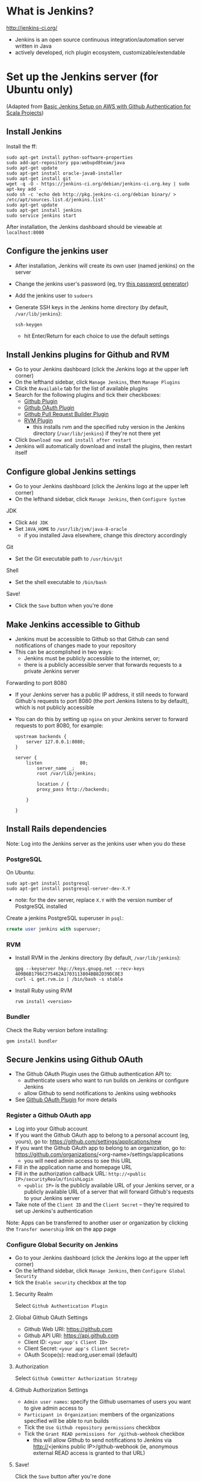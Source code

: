 * What is Jenkins?
http://jenkins-ci.org/

- Jenkins is an open source continuous integration/automation server written in Java
- actively developed, rich plugin ecosystem, customizable/extendable

* Set up the Jenkins server (for Ubuntu only)
(Adapted from [[http://geeks.aretotally.in/basic-jenkins-setup-on-aws-with-github-authentication-for-scala-projects/][Basic Jenkins Setup on AWS with Github Authentication for Scala Projects]])

** Install Jenkins
Install the ff:
  #+BEGIN_SRC 
  sudo apt-get install python-software-properties  
  sudo add-apt-repository ppa:webupd8team/java  
  sudo apt-get update  
  sudo apt-get install oracle-java8-installer  
  sudo apt-get install git  
  wget -q -O - https://jenkins-ci.org/debian/jenkins-ci.org.key | sudo apt-key add -  
  sudo sh -c 'echo deb http://pkg.jenkins-ci.org/debian binary/ > /etc/apt/sources.list.d/jenkins.list'  
  sudo apt-get update  
  sudo apt-get install jenkins  
  sudo service jenkins start  
  #+END_SRC

After installation, the Jenkins dashboard should be viewable at =localhost:8080=

** Configure the jenkins user
- After installation, Jenkins will create its own user (named jenkins) on the server
- Change the jenkins user's password (eg, try [[http://passwordsgenerator.net/][this password generator]])
- Add the jenkins user to =sudoers=
- Generate SSH keys in the Jenkins home directory (by default, =/var/lib/jenkins=):
  #+BEGIN_SRC 
  ssh-keygen
  #+END_SRC
  - hit Enter/Return for each choice to use the default settings

** Install Jenkins plugins for Github and RVM
- Go to your Jenkins dashboard (click the Jenkins logo at the upper left corner)
- On the lefthand sidebar, click =Manage Jenkins=, then =Manage Plugins=
- Click the =Available= tab for the list of available plugins
- Search for the following plugins and tick their checkboxes:
  - [[https://wiki.jenkins-ci.org/display/JENKINS/Github+Plugin][Github Plugin]]
  - [[https://wiki.jenkins-ci.org/display/JENKINS/Github+OAuth+Plugin][Github OAuth Plugin]]
  - [[https://wiki.jenkins-ci.org/display/JENKINS/GitHub+pull+request+builder+plugin][Github Pull Request Builder Plugin]]
  - [[https://wiki.jenkins-ci.org/display/JENKINS/RVM+Plugin][RVM Plugin]]
    - this installs rvm and the specified ruby version in the Jenkins directory (=/var/lib/jenkins=) if they're not there yet
- Click =Download now and install after restart=
- Jenkins will automatically download and install the plugins, then restart itself

** Configure global Jenkins settings
- Go to your Jenkins dashboard (click the Jenkins logo at the upper left corner)
- On the lefthand sidebar, click =Manage Jenkins=, then =Configure System=

JDK 
- Click =Add JDK=
- Set =JAVA_HOME= to =/usr/lib/jvm/java-8-oracle=
  - if you installed Java elsewhere, change this directory accordingly

Git
- Set the Git executable path to =/usr/bin/git=

Shell
- Set the shell executable to =/bin/bash=

Save!
- Click the =Save= button when you're done

** Make Jenkins accessible to Github
- Jenkins must be accessible to Github so that Github can send notifications of changes made to your repository
- This can be accomplished in two ways:
  - Jenkins must be publicly accessible to the internet, or;
  - there is a publicly accessible server that forwards requests to a private Jenkins server

Forwarding to port 8080
- If your Jenkins server has a public IP address, it still needs to forward Github's requests to port 8080 (the port Jenkins listens to by default), which is not publicly accessible
- You can do this by setting up =nginx= on your Jenkins server to forward requests to port 8080, for example:
  #+BEGIN_SRC 
  upstream backends {
      server 127.0.0.1:8080;
  }

  server {
      listen              80;
          server_name _;
          root /var/lib/jenkins;
          
          location / {
          proxy_pass http://backends;
      
      }

  }
  #+END_SRC

** Install Rails dependencies
Note: Log into the Jenkins server as the jenkins user when you do these

*** PostgreSQL
On Ubuntu:
  #+BEGIN_SRC 
  sudo apt-get install postgresql
  sudo apt-get install postgresql-server-dev-X.Y
  #+END_SRC
- note: for the dev server, replace =X.Y= with the version number of PostgreSQL installed

Create a jenkins PostgreSQL superuser in =psql=:
  #+BEGIN_SRC sql
  create user jenkins with superuser;
  #+END_SRC

*** RVM
- Install RVM in the Jenkins directory (by default, =/var/lib/jenkins=):
  #+BEGIN_SRC 
  gpg --keyserver hkp://keys.gnupg.net --recv-keys 409B6B1796C275462A1703113804BB82D39DC0E3
  curl -L get.rvm.io | /bin/bash -s stable
  #+END_SRC
- Install Ruby using RVM
  #+BEGIN_SRC 
  rvm install <version>
  #+END_SRC

*** Bundler
Check the Ruby version before installing:
  #+BEGIN_SRC 
  gem install bundler
  #+END_SRC

** Secure Jenkins using Github OAuth
- The Github OAuth Plugin uses the Github authentication API to:
  - authenticate users who want to run builds on Jenkins or configure Jenkins
  - allow Github to send notifications to Jenkins using webhooks
- See [[https://wiki.jenkins-ci.org/display/JENKINS/Github+OAuth+Plugin][Github OAuth Plugin]] for more details

*** Register a Github OAuth app
- Log into your Github account
- If you want the Github OAuth app to belong to a personal account (eg, yours), go to: https://github.com/settings/applications/new
- If you want the Github OAuth app to belong to an organization, go to: https://github.com/organizations/<org-name>/settings/applications
  - you will need admin access to see this URL
- Fill in the application name and homepage URL
- Fill in the authorization callback URL: =http://<public IP>/securityRealm/finishLogin=
  - =<public IP>= is the publicly available URL of your Jenkins server, or a publicly available URL of a server that will forward Github's requests to your Jenkins server
- Take note of the =Client ID= and the =Client Secret= -- they're required to set up Jenkins's authentication

Note: Apps can be transferred to another user or organization by clicking the =Transfer ownership= link on the app page

*** Configure Global Security on Jenkins
- Go to your Jenkins dashboard (click the Jenkins logo at the upper left corner)
- On the lefthand sidebar, click =Manage Jenkins=, then =Configure Global Security=
- tick the =Enable security= checkbox at the top

**** Security Realm
Select =Github Authentication Plugin=

**** Global Github OAuth Settings
- Github Web URI: https://github.com
- Github API URI: https://api.github.com
- Client ID: =<your app's Client ID>=
- Client Secret: =<your app's Client Secret>=
- OAuth Scope(s): read:org,user:email (default)

**** Authorization
Select =Github Committer Authorization Strategy=

**** Github Authorization Settings
- =Admin user names=: specify the Github usernames of users you want to give admin access to
- =Participant in Organization=: members of the organizations specified will be able to run builds
- Tick the =Use Github repository permissions= checkbox
- Tick the =Grant READ permissions for /github-webhook= checkbox
  - this will allow Github to send notifications to Jenkins via http://<jenkins public IP>/github-webhook (ie, anonymous external READ access is granted to that URL)

**** Save!
Click the =Save= button after you're done

** Add SSH credentials
These credentials will be used by Jenkins to pull from your Github repository

- Go to your Jenkins dashboard (click the Jenkins logo at the upper left corner)
- On the lefthand sidebar, click =Credentials=
- Click =Add Credentials=
  - this link only appears when there are no existing credentials
  - if there are existing credentials, you must select the domain to add a new one to (or create a new domain to add to)
- =Kind=: select =SSH Username with private key=
- =Username=: type in =jenkins=
- =Private Key=: select =From the Jenkins master ~/.ssh=
  - make sure you generated your SSH keys in the Jenkins directory, ie =/var/lib/jenkins=
- click the =Add= button to save

* Configure the Github project
** Add a deploy key for Jenkins
- Go to =Settings=, then =Deploy keys=
- Click the =Add deploy key= button
- Paste in the jenkins user's public key
  - if you generated the SSH keys in =/var/lib/jenkins= and went with the defaults, the public key should be =/var/lib/jenkins/.ssh/id_rsa.pub=
- Tick the =Allow write access= checkbox
- Click =Add key= to save

** Create webhooks
Note: =<public IP>= is the publicly available URL of your Jenkins server, or a publicly available URL of a server that will forward Github's requests to your Jenkins server

Create a webhook for the master branch:
- Go to =Settings=, then =Webhooks & services=
- Click the =Add webhook= button
- =Payload URL=: http://<public IP>/github-webhook/
- =Content type=: application/x-www-form-urlencoded
- If you only want to be notified of push events, select =Just the push event=
- Otherwise, click =Let me select individual events= and tick the checkboxes for the events you need
- Tick the =Active= checkbox
- Click =Add webhook= to save

Create a webhook for pull requests:
- Go to =Settings=, then =Webhooks & services=
- Click the =Add webhook= button
- =Payload URL=: http://<public IP>/ghprbhook/
- =Content type=: application/x-www-form-urlencoded
- Click =Let me select individual events=
  - Tick the =Pull Request= and =Issue comment= checkboxes
  - Tick other checkboxes as needed
- Tick the =Active= checkbox
- Click =Add webhook= to save

You can view the events that triggered webhook requests under =Recent Deliveries=
- You can try to redeliver a failed request by clicking its =...= button (it's at the right, after the delivery timestamp), then clicking the =Redeliver= button
- Headers, payloads, and responses for requests are also viewable 

** Create a Jenkins service
Note: =<public IP>= is the publicly available URL of your Jenkins server, or a publicly available URL of a server that will forward Github's requests to your Jenkins server

- Go to =Settings=, then =Webhooks & services=
- Click the =Add service= button, then search for the Jenkins Github plugin
- =Jenkins hook URL=: http://<public IP>/github-webhook/
- Tick the =Active= checkbox
- Click =Add Service= to save

* Create the Jenkins jobs
** Master branch
(Adapted from [[http://geeks.aretotally.in/jenkins-for-pull-requests-and-promoted-builds-deploying-to-multiple-environments/][Jenkins for Pull Requests and Promoted Builds Deploying to Multiple Environments]])

Go to your Jenkins dashboard (click the Jenkins logo at the upper left corner)

On the lefthand sidebar, click =New Item=
- =Item name=: the name of the job, eg =<project> master=
- Select =Freestyle project=
  - or =Copy existing Item= if you already have an existing Rails job
- Click =OK=

*** Job info
- Tick the =GitHub project= checkbox
- =Project URL=: https://github.com/<user or org>/<project>/

*** Source Code Management
- Select =Git=
- =Repository URL=: git@github.com:<user or org>/<project>.git
- =Credentials=:
  - select =jenkins= if it exists; otherwise, click the =Add= button to create a new set of credentials (see the section *Add SSH credentials*)
- =Branch Specifier=: =*/master=

*** Build Triggers
- Tick =Build when a change is pushed to Github=

*** Build Environment
- Tick =Run the build in a RVM-managed environment=
- =Implementation=: type in the Ruby version of your project (eg, 2.1.5)
- Tick =SSH Agent=
- =Credentials=:
  - select =Specific credentials=
  - select the =jenkins= credentials if they exist; otherwise, click the =Add= button to create a new set of credentials (see the section *Add SSH credentials*) 

*** Build
- Click =Add build step=, then select =Execute shell=
- Sample build script:
#+BEGIN_SRC sh
#!/bin/bash

bundle install

bundle exec bin/rake db:drop RAILS_ENV=test
bundle exec bin/rake db:setup RAILS_ENV=test
bundle exec bin/rake test
#+END_SRC
- Notes:
  - you can change the language used to invoke this script by changing the header line (eg, to =#!/bin/perl=)
  - it is recommended to place this script in your repository then invoke it from here, eg: =bash -ex script.sh=

*** Save!
- Click the =Save= button after you're done

** Pull requests
(See the [[https://wiki.jenkins-ci.org/display/JENKINS/GitHub+pull+request+builder+plugin][Github Pull Request Builder Plugin]] for more details and troubleshooting)

Go to your Jenkins dashboard (click the Jenkins logo at the upper left corner)

On the lefthand sidebar, click =New Item=
- =Item name=: the name of the job, eg =<project> pull requests=
- Select =Freestyle project=
  - or =Copy existing Item= if you already have an existing Rails job, then enter that job's name
- Click =OK=

*** Job info
- Tick the =GitHub project= checkbox
- =Project URL=: https://github.com/<user or org>/<project>/

*** Source Code Management
- Select =Git=
- =Repository URL=: git@github.com:<user or org>/<project>.git
- =Credentials=:
  - select =jenkins= if it exists; otherwise, click the =Add= button to create a new set of credentials (see the section *Add SSH credentials*)
- Click the =Advanced= button to set the [[https://www.kernel.org/pub/software/scm/git/docs/user-manual.html#def_refspec][refspec]] to watch:
  - =Name=: the unique name to identify this repository (ie, the same name you would specify when using =git remote=); if you leave this blank, Jenkins will generate a unique name for you
  - =Refspec=: =+refs/pull/*:refs/remotes/origin/pr/*=
- =Branch Specifier=: =${sha1}=
  - this environment variable is defined by [[https://wiki.jenkins-ci.org/display/JENKINS/GitHub+pull+request+builder+plugin][Github Pull Request Builder Plugin]]

*** Build Triggers
- Tick =Build when a change is pushed to Github=
- Tick =Github Pull Request Builder=
  - =Github API credentials=: select https://api.github.com
  - =Admin list=: enter the Github usernames of the users you want to give admin access to
  - Tick =Use github hooks for build triggering=
  - Click the =Advanced button= for further settings:
    - =List of organizations=: enter the Github organizations whose members will be whitelisted for build privileges
    - Tick =Allow members of whitelisted organizations as admins=

*** Build Environment
- Tick =Run the build in a RVM-managed environment=
- =Implementation=: type in the Ruby version of your project (eg, 2.1.5)
- Tick =SSH Agent=
- =Credentials=:
  - select =Specific credentials=
  - select the =jenkins= credentials if they exist; otherwise, click the =Add= button to create a new set of credentials (see the section *Add SSH credentials*) 

*** Build
- Click =Add build step=, then select =Execute shell=
- Sample build script:
#+BEGIN_SRC sh
#!/bin/bash

bundle install

bundle exec bin/rake db:drop RAILS_ENV=test
bundle exec bin/rake db:setup RAILS_ENV=test
bundle exec bin/rake test
#+END_SRC
- Notes:
  - you can change the language used to invoke this script by changing the header line (eg, to =#!/bin/perl=)
  - it is recommended to place this script in your repository then invoke it from here, eg: =bash -ex script.sh=

*** Save!
- Click the =Save= button after you're done

* Testing your jobs
** Triggering builds
To manually start a build from Jenkins:
- Go to the job page (click the link to the job on the dashboard)
- On the lefthand sidebar, click =Build Now=
- The progress bar for the new job will appear in the =Build History= sidebar

To trigger a build via webhook:
- for the master job, try pushing to master
- for the pull request job, try creating a pull request

** Troubleshooting Github webhooks
Check the =Github Hook Log=:
- click the link at the lefthand sidebar of your job page
- the log page displays the logs generated by the latest request received; if the logs aren't updated as soon as the webhook sends the request (ie, right after a push/pull request), then the webhook corresponding to the job may be incorrectly configured

Check your webhooks:
- go to your webhook's page (from your Github project, go to =Settings=, then =Webhooks & services=, then click the URL for your webhook under =Webhooks=)
- check the topmost entry under =Recent Deliveries= by clicking the =...= button
- if the response is =200=, the request was sent and received successfully
  - check the configuration of your job: is the branch specifier correct? did you set the right refspec?
  - check the Github Hook Log (see above)
- if the request is timing out, check the ff:
  - is the payload URL publicly accessible? (ie, you shouldn't get a 404/403 message when you try to access it in a browser)
  - are requests being forwarded to port 8080 on your Jenkins server? (Jenkins listens on port 8080, which isn't publicly accessible; see the section *Make Jenkins publicly accessible* for an example nginx config)
- click the =Redeliver= button to resend a request

* Resources
Jenkins wiki
- [[https://wiki.jenkins-ci.org/display/JENKINS/GitHub+Plugin][Github Plugin]]
- [[https://wiki.jenkins-ci.org/display/JENKINS/Github+OAuth+Plugin][Github OAuth Plugin]]
- [[https://wiki.jenkins-ci.org/display/JENKINS/GitHub+pull+request+builder+plugin][Github Pull Request Builder Plugin]]
- [[https://wiki.jenkins-ci.org/display/JENKINS/SSH+Credentials+Plugin][SSH Credentials Plugin]]
- [[https://wiki.jenkins-ci.org/display/JENKINS/RVM+Plugin][RVM Plugin]]
- [[https://wiki.jenkins-ci.org/display/JENKINS/Installing+Jenkins+on+Ubuntu][Installing Jenkins on Ubuntu]]
- [[https://wiki.jenkins-ci.org/display/JENKINS/Jenkins+says+my+reverse+proxy+setup+is+broken][Jenkins says my reverse proxy setup is broken]]

Github
- [[https://developer.github.com/guides/managing-deploy-keys/][Managing Deploy Keys]]
- [[https://developer.github.com/v3/oauth/][OAuth]]

Articles
- [[http://geeks.aretotally.in/basic-jenkins-setup-on-aws-with-github-authentication-for-scala-projects/][Basic Jenkins Setup on AWS with Github Authentication for Scala Projects]] (circa 2014)
- [[http://geeks.aretotally.in/jenkins-for-pull-requests-and-promoted-builds-deploying-to-multiple-environments/][Jenkins for Pull Requests and Promoted Builds Deploying to Multiple Environments]] (circa 2014)
- [[http://davidhollenberger.com/2015/09/25/jenkins-github-oath/][Configure Github Oauth on Jenkins]] (25 sep 2015)
